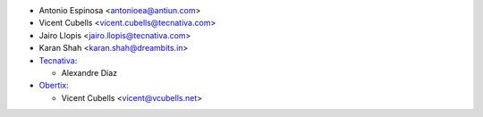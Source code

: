 * Antonio Espinosa <antonioea@antiun.com>
* Vicent Cubells <vicent.cubells@tecnativa.com>
* Jairo Llopis <jairo.llopis@tecnativa.com>
* Karan Shah <karan.shah@dreambits.in>

* `Tecnativa <https://www.tecnativa.com>`_:

  * Alexandre Diaz

* `Obertix <https://www.obertix.net>`_:

  * Vicent Cubells <vicent@vcubells.net>
